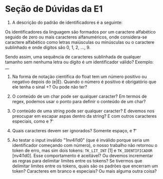 * Seção de Dúvidas da E1

1) A descrição do padrão de identificadores é a seguinte:

Os identificadores da linguagem são formados por um caractere
alfabético seguido de zero ou mais caracteres alfanuméricos, onde
considera-se caractere alfabético como letras maiúsculas ou minúsculas
ou o caractere sublinhado e onde dígitos são 0, 1, 2, ..., 9.

Sendo assim, uma sequência de caracteres sublinhada de qualquer
tamanho sem nenhuma letra ou dígito é um identificador válido?
Exemplo: __

2) Na forma de notação científica do float tem um número positivo ou
   negativo depois do (e|E). Quando o número é positivo é obrigatório
   que ele tenha o sinal +? Ou pode não ter?

3) O conteúdo de um char pode ser qualquer caracter? Em termos de
   regex, podemos usar o ponto para definir o conteúdo de um char?

4) O conteúdo de uma string pode ser qualquer caracter? E devemos nos
   preocupar em escapar aspas dentro da string? E com outros
   caracteres especiais, como \n e \t?

5) Quais caracteres devem ser ignorados? Somente espaço, \n e \t?

6) Ao testar o input inválido "1nv4l1d0" (que é inválido porque seria
   um identificador começando com número), o nosso trabalho não
   retornou o token de erro, mas sim dois tokens: ~TK_LIT_INT~ [1] e
   ~TK_IDENTIFICADOR~ [nv4l1d0]. Esse comportamento é aceitável? Ou
   devemos incrementar as regras para delimitar limites entre os
   tokens? Se tivermos que delimitar limites entre os tokens, quais
   são os padrões que encerram um token? Caracteres em branco e
   especiais? Ou mais alguma outra coisa?
